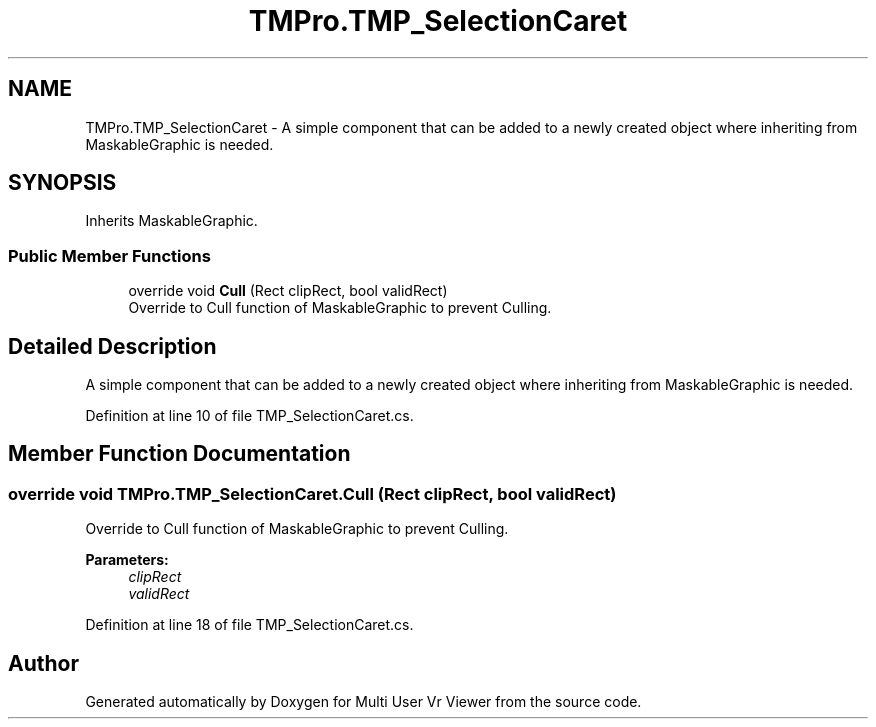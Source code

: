 .TH "TMPro.TMP_SelectionCaret" 3 "Sat Jul 20 2019" "Version https://github.com/Saurabhbagh/Multi-User-VR-Viewer--10th-July/" "Multi User Vr Viewer" \" -*- nroff -*-
.ad l
.nh
.SH NAME
TMPro.TMP_SelectionCaret \- A simple component that can be added to a newly created object where inheriting from MaskableGraphic is needed\&.  

.SH SYNOPSIS
.br
.PP
.PP
Inherits MaskableGraphic\&.
.SS "Public Member Functions"

.in +1c
.ti -1c
.RI "override void \fBCull\fP (Rect clipRect, bool validRect)"
.br
.RI "Override to Cull function of MaskableGraphic to prevent Culling\&. "
.in -1c
.SH "Detailed Description"
.PP 
A simple component that can be added to a newly created object where inheriting from MaskableGraphic is needed\&. 


.PP
Definition at line 10 of file TMP_SelectionCaret\&.cs\&.
.SH "Member Function Documentation"
.PP 
.SS "override void TMPro\&.TMP_SelectionCaret\&.Cull (Rect clipRect, bool validRect)"

.PP
Override to Cull function of MaskableGraphic to prevent Culling\&. 
.PP
\fBParameters:\fP
.RS 4
\fIclipRect\fP 
.br
\fIvalidRect\fP 
.RE
.PP

.PP
Definition at line 18 of file TMP_SelectionCaret\&.cs\&.

.SH "Author"
.PP 
Generated automatically by Doxygen for Multi User Vr Viewer from the source code\&.
